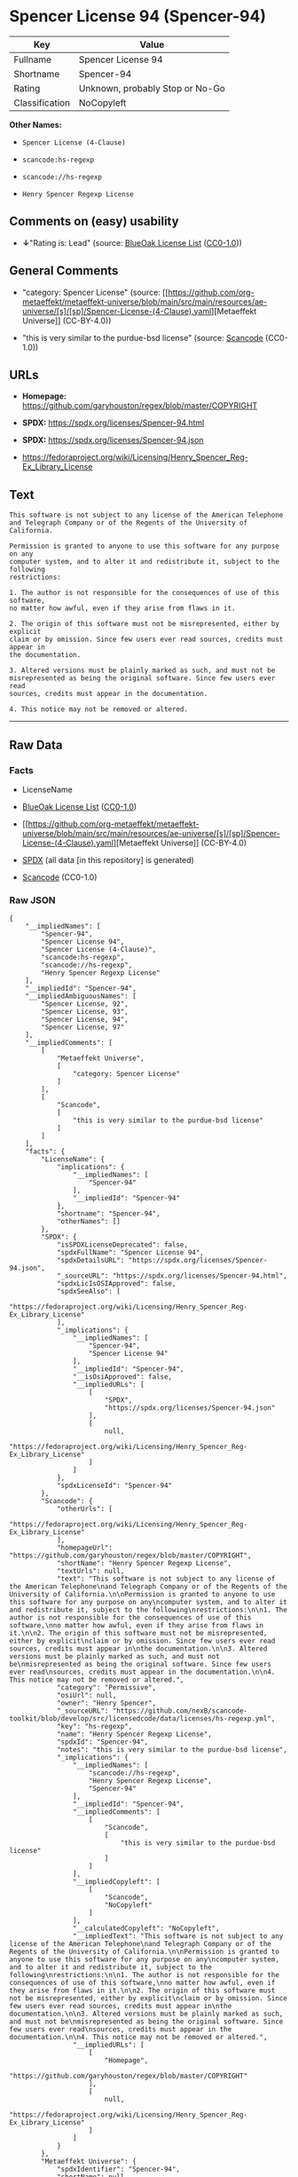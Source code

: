 * Spencer License 94 (Spencer-94)
| Key            | Value                           |
|----------------+---------------------------------|
| Fullname       | Spencer License 94              |
| Shortname      | Spencer-94                      |
| Rating         | Unknown, probably Stop or No-Go |
| Classification | NoCopyleft                      |

*Other Names:*

- =Spencer License (4-Clause)=

- =scancode:hs-regexp=

- =scancode://hs-regexp=

- =Henry Spencer Regexp License=

** Comments on (easy) usability

- *↓*"Rating is: Lead" (source:
  [[https://blueoakcouncil.org/list][BlueOak License List]]
  ([[https://raw.githubusercontent.com/blueoakcouncil/blue-oak-list-npm-package/master/LICENSE][CC0-1.0]]))

** General Comments

- "category: Spencer License" (source:
  [[https://github.com/org-metaeffekt/metaeffekt-universe/blob/main/src/main/resources/ae-universe/[s]/[sp]/Spencer-License-(4-Clause).yaml][Metaeffekt
  Universe]] (CC-BY-4.0))

- "this is very similar to the purdue-bsd license" (source:
  [[https://github.com/nexB/scancode-toolkit/blob/develop/src/licensedcode/data/licenses/hs-regexp.yml][Scancode]]
  (CC0-1.0))

** URLs

- *Homepage:* https://github.com/garyhouston/regex/blob/master/COPYRIGHT

- *SPDX:* https://spdx.org/licenses/Spencer-94.html

- *SPDX:* https://spdx.org/licenses/Spencer-94.json

- https://fedoraproject.org/wiki/Licensing/Henry_Spencer_Reg-Ex_Library_License

** Text
#+begin_example
  This software is not subject to any license of the American Telephone
  and Telegraph Company or of the Regents of the University of California.

  Permission is granted to anyone to use this software for any purpose on any
  computer system, and to alter it and redistribute it, subject to the following
  restrictions:

  1. The author is not responsible for the consequences of use of this software,
  no matter how awful, even if they arise from flaws in it.

  2. The origin of this software must not be misrepresented, either by explicit
  claim or by omission. Since few users ever read sources, credits must appear in
  the documentation.

  3. Altered versions must be plainly marked as such, and must not be
  misrepresented as being the original software. Since few users ever read
  sources, credits must appear in the documentation.

  4. This notice may not be removed or altered.
#+end_example

--------------

** Raw Data
*** Facts

- LicenseName

- [[https://blueoakcouncil.org/list][BlueOak License List]]
  ([[https://raw.githubusercontent.com/blueoakcouncil/blue-oak-list-npm-package/master/LICENSE][CC0-1.0]])

- [[https://github.com/org-metaeffekt/metaeffekt-universe/blob/main/src/main/resources/ae-universe/[s]/[sp]/Spencer-License-(4-Clause).yaml][Metaeffekt
  Universe]] (CC-BY-4.0)

- [[https://spdx.org/licenses/Spencer-94.html][SPDX]] (all data [in this
  repository] is generated)

- [[https://github.com/nexB/scancode-toolkit/blob/develop/src/licensedcode/data/licenses/hs-regexp.yml][Scancode]]
  (CC0-1.0)

*** Raw JSON
#+begin_example
  {
      "__impliedNames": [
          "Spencer-94",
          "Spencer License 94",
          "Spencer License (4-Clause)",
          "scancode:hs-regexp",
          "scancode://hs-regexp",
          "Henry Spencer Regexp License"
      ],
      "__impliedId": "Spencer-94",
      "__impliedAmbiguousNames": [
          "Spencer License, 92",
          "Spencer License, 93",
          "Spencer License, 94",
          "Spencer License, 97"
      ],
      "__impliedComments": [
          [
              "Metaeffekt Universe",
              [
                  "category: Spencer License"
              ]
          ],
          [
              "Scancode",
              [
                  "this is very similar to the purdue-bsd license"
              ]
          ]
      ],
      "facts": {
          "LicenseName": {
              "implications": {
                  "__impliedNames": [
                      "Spencer-94"
                  ],
                  "__impliedId": "Spencer-94"
              },
              "shortname": "Spencer-94",
              "otherNames": []
          },
          "SPDX": {
              "isSPDXLicenseDeprecated": false,
              "spdxFullName": "Spencer License 94",
              "spdxDetailsURL": "https://spdx.org/licenses/Spencer-94.json",
              "_sourceURL": "https://spdx.org/licenses/Spencer-94.html",
              "spdxLicIsOSIApproved": false,
              "spdxSeeAlso": [
                  "https://fedoraproject.org/wiki/Licensing/Henry_Spencer_Reg-Ex_Library_License"
              ],
              "_implications": {
                  "__impliedNames": [
                      "Spencer-94",
                      "Spencer License 94"
                  ],
                  "__impliedId": "Spencer-94",
                  "__isOsiApproved": false,
                  "__impliedURLs": [
                      [
                          "SPDX",
                          "https://spdx.org/licenses/Spencer-94.json"
                      ],
                      [
                          null,
                          "https://fedoraproject.org/wiki/Licensing/Henry_Spencer_Reg-Ex_Library_License"
                      ]
                  ]
              },
              "spdxLicenseId": "Spencer-94"
          },
          "Scancode": {
              "otherUrls": [
                  "https://fedoraproject.org/wiki/Licensing/Henry_Spencer_Reg-Ex_Library_License"
              ],
              "homepageUrl": "https://github.com/garyhouston/regex/blob/master/COPYRIGHT",
              "shortName": "Henry Spencer Regexp License",
              "textUrls": null,
              "text": "This software is not subject to any license of the American Telephone\nand Telegraph Company or of the Regents of the University of California.\n\nPermission is granted to anyone to use this software for any purpose on any\ncomputer system, and to alter it and redistribute it, subject to the following\nrestrictions:\n\n1. The author is not responsible for the consequences of use of this software,\nno matter how awful, even if they arise from flaws in it.\n\n2. The origin of this software must not be misrepresented, either by explicit\nclaim or by omission. Since few users ever read sources, credits must appear in\nthe documentation.\n\n3. Altered versions must be plainly marked as such, and must not be\nmisrepresented as being the original software. Since few users ever read\nsources, credits must appear in the documentation.\n\n4. This notice may not be removed or altered.",
              "category": "Permissive",
              "osiUrl": null,
              "owner": "Henry Spencer",
              "_sourceURL": "https://github.com/nexB/scancode-toolkit/blob/develop/src/licensedcode/data/licenses/hs-regexp.yml",
              "key": "hs-regexp",
              "name": "Henry Spencer Regexp License",
              "spdxId": "Spencer-94",
              "notes": "this is very similar to the purdue-bsd license",
              "_implications": {
                  "__impliedNames": [
                      "scancode://hs-regexp",
                      "Henry Spencer Regexp License",
                      "Spencer-94"
                  ],
                  "__impliedId": "Spencer-94",
                  "__impliedComments": [
                      [
                          "Scancode",
                          [
                              "this is very similar to the purdue-bsd license"
                          ]
                      ]
                  ],
                  "__impliedCopyleft": [
                      [
                          "Scancode",
                          "NoCopyleft"
                      ]
                  ],
                  "__calculatedCopyleft": "NoCopyleft",
                  "__impliedText": "This software is not subject to any license of the American Telephone\nand Telegraph Company or of the Regents of the University of California.\n\nPermission is granted to anyone to use this software for any purpose on any\ncomputer system, and to alter it and redistribute it, subject to the following\nrestrictions:\n\n1. The author is not responsible for the consequences of use of this software,\nno matter how awful, even if they arise from flaws in it.\n\n2. The origin of this software must not be misrepresented, either by explicit\nclaim or by omission. Since few users ever read sources, credits must appear in\nthe documentation.\n\n3. Altered versions must be plainly marked as such, and must not be\nmisrepresented as being the original software. Since few users ever read\nsources, credits must appear in the documentation.\n\n4. This notice may not be removed or altered.",
                  "__impliedURLs": [
                      [
                          "Homepage",
                          "https://github.com/garyhouston/regex/blob/master/COPYRIGHT"
                      ],
                      [
                          null,
                          "https://fedoraproject.org/wiki/Licensing/Henry_Spencer_Reg-Ex_Library_License"
                      ]
                  ]
              }
          },
          "Metaeffekt Universe": {
              "spdxIdentifier": "Spencer-94",
              "shortName": null,
              "category": "Spencer License",
              "alternativeNames": [
                  "Spencer License, 92",
                  "Spencer License, 93",
                  "Spencer License, 94",
                  "Spencer License, 97"
              ],
              "_sourceURL": "https://github.com/org-metaeffekt/metaeffekt-universe/blob/main/src/main/resources/ae-universe/[s]/[sp]/Spencer-License-(4-Clause).yaml",
              "otherIds": [
                  "scancode:hs-regexp"
              ],
              "canonicalName": "Spencer License (4-Clause)",
              "_implications": {
                  "__impliedNames": [
                      "Spencer License (4-Clause)",
                      "Spencer-94",
                      "scancode:hs-regexp"
                  ],
                  "__impliedId": "Spencer-94",
                  "__impliedAmbiguousNames": [
                      "Spencer License, 92",
                      "Spencer License, 93",
                      "Spencer License, 94",
                      "Spencer License, 97"
                  ],
                  "__impliedComments": [
                      [
                          "Metaeffekt Universe",
                          [
                              "category: Spencer License"
                          ]
                      ]
                  ]
              }
          },
          "BlueOak License List": {
              "BlueOakRating": "Lead",
              "url": "https://spdx.org/licenses/Spencer-94.html",
              "isPermissive": true,
              "_sourceURL": "https://blueoakcouncil.org/list",
              "name": "Spencer License 94",
              "id": "Spencer-94",
              "_implications": {
                  "__impliedNames": [
                      "Spencer-94",
                      "Spencer License 94"
                  ],
                  "__impliedJudgement": [
                      [
                          "BlueOak License List",
                          {
                              "tag": "NegativeJudgement",
                              "contents": "Rating is: Lead"
                          }
                      ]
                  ],
                  "__impliedCopyleft": [
                      [
                          "BlueOak License List",
                          "NoCopyleft"
                      ]
                  ],
                  "__calculatedCopyleft": "NoCopyleft",
                  "__impliedURLs": [
                      [
                          "SPDX",
                          "https://spdx.org/licenses/Spencer-94.html"
                      ]
                  ]
              }
          }
      },
      "__impliedJudgement": [
          [
              "BlueOak License List",
              {
                  "tag": "NegativeJudgement",
                  "contents": "Rating is: Lead"
              }
          ]
      ],
      "__impliedCopyleft": [
          [
              "BlueOak License List",
              "NoCopyleft"
          ],
          [
              "Scancode",
              "NoCopyleft"
          ]
      ],
      "__calculatedCopyleft": "NoCopyleft",
      "__isOsiApproved": false,
      "__impliedText": "This software is not subject to any license of the American Telephone\nand Telegraph Company or of the Regents of the University of California.\n\nPermission is granted to anyone to use this software for any purpose on any\ncomputer system, and to alter it and redistribute it, subject to the following\nrestrictions:\n\n1. The author is not responsible for the consequences of use of this software,\nno matter how awful, even if they arise from flaws in it.\n\n2. The origin of this software must not be misrepresented, either by explicit\nclaim or by omission. Since few users ever read sources, credits must appear in\nthe documentation.\n\n3. Altered versions must be plainly marked as such, and must not be\nmisrepresented as being the original software. Since few users ever read\nsources, credits must appear in the documentation.\n\n4. This notice may not be removed or altered.",
      "__impliedURLs": [
          [
              "SPDX",
              "https://spdx.org/licenses/Spencer-94.html"
          ],
          [
              "SPDX",
              "https://spdx.org/licenses/Spencer-94.json"
          ],
          [
              null,
              "https://fedoraproject.org/wiki/Licensing/Henry_Spencer_Reg-Ex_Library_License"
          ],
          [
              "Homepage",
              "https://github.com/garyhouston/regex/blob/master/COPYRIGHT"
          ]
      ]
  }
#+end_example

*** Dot Cluster Graph
[[../dot/Spencer-94.svg]]
